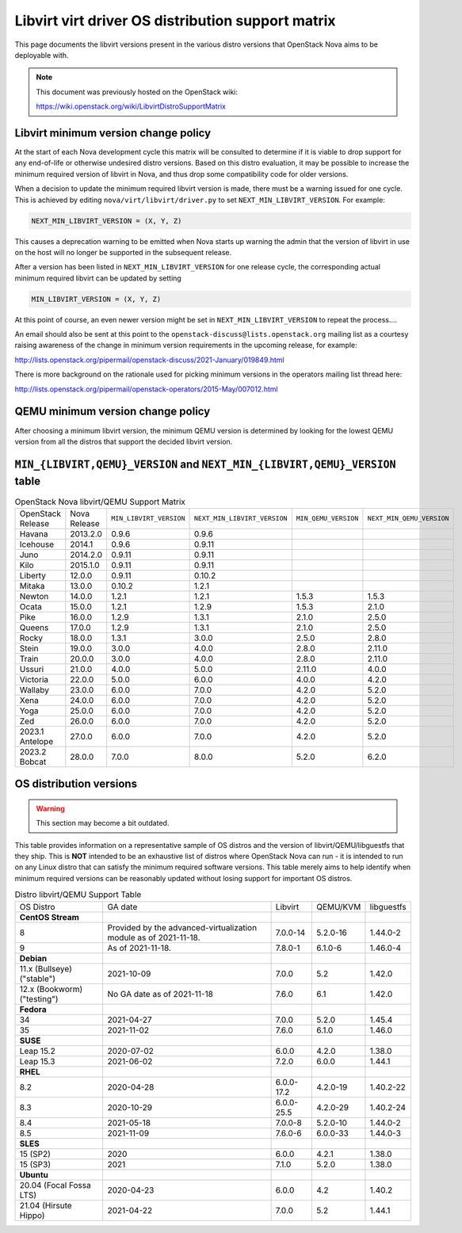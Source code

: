 Libvirt virt driver OS distribution support matrix
==================================================

This page documents the libvirt versions present in the various distro versions
that OpenStack Nova aims to be deployable with.

.. note::

    This document was previously hosted on the OpenStack wiki:

    https://wiki.openstack.org/wiki/LibvirtDistroSupportMatrix

Libvirt minimum version change policy
-------------------------------------

At the start of each Nova development cycle this matrix will be consulted to
determine if it is viable to drop support for any end-of-life or otherwise
undesired distro versions. Based on this distro evaluation, it may be possible
to increase the minimum required version of libvirt in Nova, and thus drop some
compatibility code for older versions.

When a decision to update the minimum required libvirt version is made, there
must be a warning issued for one cycle. This is achieved by editing
``nova/virt/libvirt/driver.py`` to set ``NEXT_MIN_LIBVIRT_VERSION``.
For example:

.. code::

    NEXT_MIN_LIBVIRT_VERSION = (X, Y, Z)

This causes a deprecation warning to be emitted when Nova starts up warning the
admin that the version of libvirt in use on the host will no longer be
supported in the subsequent release.

After a version has been listed in ``NEXT_MIN_LIBVIRT_VERSION`` for one release
cycle, the corresponding actual minimum required libvirt can be updated by
setting

.. code::

    MIN_LIBVIRT_VERSION = (X, Y, Z)

At this point of course, an even newer version might be set in
``NEXT_MIN_LIBVIRT_VERSION`` to repeat the process....

An email should also be sent at this point to the
``openstack-discuss@lists.openstack.org`` mailing list as a courtesy raising
awareness of the change in minimum version requirements in the upcoming
release, for example:

http://lists.openstack.org/pipermail/openstack-discuss/2021-January/019849.html

There is more background on the rationale used for picking minimum versions in
the operators mailing list thread here:

http://lists.openstack.org/pipermail/openstack-operators/2015-May/007012.html

QEMU minimum version change policy
----------------------------------

After choosing a minimum libvirt version, the minimum QEMU version is
determined by looking for the lowest QEMU version from all the distros that
support the decided libvirt version.

``MIN_{LIBVIRT,QEMU}_VERSION`` and ``NEXT_MIN_{LIBVIRT,QEMU}_VERSION`` table
----------------------------------------------------------------------------

.. list-table:: OpenStack Nova libvirt/QEMU Support Matrix

    * - OpenStack Release
      - Nova Release
      - ``MIN_LIBVIRT_VERSION``
      - ``NEXT_MIN_LIBVIRT_VERSION``
      - ``MIN_QEMU_VERSION``
      - ``NEXT_MIN_QEMU_VERSION``
    * - Havana
      - 2013.2.0
      - 0.9.6
      - 0.9.6
      -
      -
    * - Icehouse
      - 2014.1
      - 0.9.6
      - 0.9.11
      -
      -
    * - Juno
      - 2014.2.0
      - 0.9.11
      - 0.9.11
      -
      -
    * - Kilo
      - 2015.1.0
      - 0.9.11
      - 0.9.11
      -
      -
    * - Liberty
      - 12.0.0
      - 0.9.11
      - 0.10.2
      -
      -
    * - Mitaka
      - 13.0.0
      - 0.10.2
      - 1.2.1
      -
      -
    * - Newton
      - 14.0.0
      - 1.2.1
      - 1.2.1
      - 1.5.3
      - 1.5.3
    * - Ocata
      - 15.0.0
      - 1.2.1
      - 1.2.9
      - 1.5.3
      - 2.1.0
    * - Pike
      - 16.0.0
      - 1.2.9
      - 1.3.1
      - 2.1.0
      - 2.5.0
    * - Queens
      - 17.0.0
      - 1.2.9
      - 1.3.1
      - 2.1.0
      - 2.5.0
    * - Rocky
      - 18.0.0
      - 1.3.1
      - 3.0.0
      - 2.5.0
      - 2.8.0
    * - Stein
      - 19.0.0
      - 3.0.0
      - 4.0.0
      - 2.8.0
      - 2.11.0
    * - Train
      - 20.0.0
      - 3.0.0
      - 4.0.0
      - 2.8.0
      - 2.11.0
    * - Ussuri
      - 21.0.0
      - 4.0.0
      - 5.0.0
      - 2.11.0
      - 4.0.0
    * - Victoria
      - 22.0.0
      - 5.0.0
      - 6.0.0
      - 4.0.0
      - 4.2.0
    * - Wallaby
      - 23.0.0
      - 6.0.0
      - 7.0.0
      - 4.2.0
      - 5.2.0
    * - Xena
      - 24.0.0
      - 6.0.0
      - 7.0.0
      - 4.2.0
      - 5.2.0
    * - Yoga
      - 25.0.0
      - 6.0.0
      - 7.0.0
      - 4.2.0
      - 5.2.0
    * - Zed
      - 26.0.0
      - 6.0.0
      - 7.0.0
      - 4.2.0
      - 5.2.0
    * - 2023.1 Antelope
      - 27.0.0
      - 6.0.0
      - 7.0.0
      - 4.2.0
      - 5.2.0
    * - 2023.2 Bobcat
      - 28.0.0
      - 7.0.0
      - 8.0.0
      - 5.2.0
      - 6.2.0


OS distribution versions
------------------------

.. warning:: This section may become a bit outdated.

This table provides information on a representative sample of OS distros and
the version of libvirt/QEMU/libguestfs that they ship. This is **NOT** intended
to be an exhaustive list of distros where OpenStack Nova can run - it is
intended to run on any Linux distro that can satisfy the minimum required
software versions. This table merely aims to help identify when minimum
required versions can be reasonably updated without losing support for
important OS distros.

.. list-table:: Distro libvirt/QEMU Support Table

    * - OS Distro
      - GA date
      - Libvirt
      - QEMU/KVM
      - libguestfs
    * - **CentOS Stream**
      -
      -
      -
      -
    * - 8
      - Provided by the advanced-virtualization module as of 2021-11-18.
      - 7.0.0-14
      - 5.2.0-16
      - 1.44.0-2
    * - 9
      - As of 2021-11-18.
      - 7.8.0-1
      - 6.1.0-6
      - 1.46.0-4
    * - **Debian**
      -
      -
      -
      -
    * - 11.x (Bullseye) ("stable")
      - 2021-10-09
      - 7.0.0
      - 5.2
      - 1.42.0
    * - 12.x (Bookworm) ("testing")
      - No GA date as of 2021-11-18
      - 7.6.0
      - 6.1
      - 1.42.0
    * - **Fedora**
      -
      -
      -
      -
    * - 34
      - 2021-04-27
      - 7.0.0
      - 5.2.0
      - 1.45.4
    * - 35
      - 2021-11-02
      - 7.6.0
      - 6.1.0
      - 1.46.0
    * - **SUSE**
      -
      -
      -
      -
    * - Leap 15.2
      - 2020-07-02
      - 6.0.0
      - 4.2.0
      - 1.38.0
    * - Leap 15.3
      - 2021-06-02
      - 7.2.0
      - 6.0.0
      - 1.44.1
    * - **RHEL**
      -
      -
      -
      -
    * - 8.2
      - 2020-04-28
      - 6.0.0-17.2
      - 4.2.0-19
      - 1.40.2-22
    * - 8.3
      - 2020-10-29
      - 6.0.0-25.5
      - 4.2.0-29
      - 1.40.2-24
    * - 8.4
      - 2021-05-18
      - 7.0.0-8
      - 5.2.0-10
      - 1.44.0-2
    * - 8.5
      - 2021-11-09
      - 7.6.0-6
      - 6.0.0-33
      - 1.44.0-3
    * - **SLES**
      -
      -
      -
      -
    * - 15 (SP2)
      - 2020
      - 6.0.0
      - 4.2.1
      - 1.38.0
    * - 15 (SP3)
      - 2021
      - 7.1.0
      - 5.2.0
      - 1.38.0
    * - **Ubuntu**
      -
      -
      -
      -
    * - 20.04 (Focal Fossa LTS)
      - 2020-04-23
      - 6.0.0
      - 4.2
      - 1.40.2
    * - 21.04 (Hirsute Hippo)
      - 2021-04-22
      - 7.0.0
      - 5.2
      - 1.44.1

.. NB: maintain alphabetical ordering of distros, followed by oldest released
       versions first
